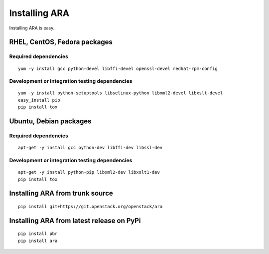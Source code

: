 .. _installation:

Installing ARA
==============

Installing ARA is easy.

RHEL, CentOS, Fedora packages
-----------------------------

Required dependencies
~~~~~~~~~~~~~~~~~~~~~

::

    yum -y install gcc python-devel libffi-devel openssl-devel redhat-rpm-config

Development or integration testing dependencies
~~~~~~~~~~~~~~~~~~~~~~~~~~~~~~~~~~~~~~~~~~~~~~~

::

    yum -y install python-setuptools libselinux-python libxml2-devel libxslt-devel
    easy_install pip
    pip install tox

Ubuntu, Debian packages
-----------------------

Required dependencies
~~~~~~~~~~~~~~~~~~~~~

::

    apt-get -y install gcc python-dev libffi-dev libssl-dev

Development or integration testing dependencies
~~~~~~~~~~~~~~~~~~~~~~~~~~~~~~~~~~~~~~~~~~~~~~~

::

    apt-get -y install python-pip libxml2-dev libxslt1-dev
    pip install tox

Installing ARA from trunk source
--------------------------------

::

    pip install git+https://git.openstack.org/openstack/ara

Installing ARA from latest release on PyPi
------------------------------------------

::

    pip install pbr
    pip install ara
